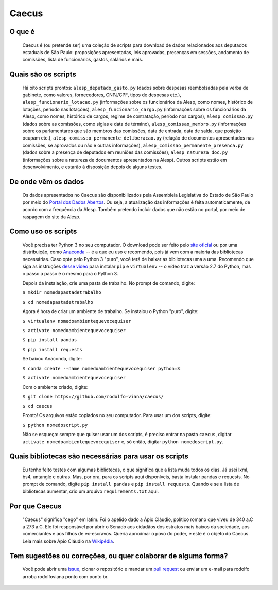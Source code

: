 Caecus
======

O que é
~~~~~~~

    Caecus é (ou pretende ser) uma coleção de scripts para download de dados relacionados aos deputados estaduais de São Paulo: proposições apresentadas, leis aprovadas, presenças em sessões, andamento de comissões, lista de funcionários, gastos, salários e mais.

Quais são os scripts
~~~~~~~~~~~~~~~~~~~~

    Há oito scripts prontos: ``alesp_deputado_gasto.py`` (dados sobre despesas reembolsadas pela verba de gabinete, como valores, fornecedores, CNPJ/CPF, tipos de despesas etc.), ``alesp_funcionario_lotacao.py`` (informações sobre os funcionários da Alesp, como nomes, histórico de lotações, período nas lotações), ``alesp_funcionario_cargo.py`` (informações sobre os funcionários da Alesp, como nomes, histórico de cargos, regime de contratação, período nos cargos), ``alesp_comissao.py`` (dados sobre as comissões, como siglas e data de término), ``alesp_comissao_membro.py`` (informações sobre os parlamentares que são membros das comissões, data de entrada, data de saída, que posição ocupam etc.), ``alesp_comissao_permanente_deliberacao.py`` (relação de documentos apresentados nas comissões, se aprovados ou não e outras informações), ``alesp_comissao_permanente_presenca.py`` (dados sobre a presença de deputados em reuniões das comissões), ``alesp_natureza_doc.py`` (informações sobre a natureza de documentos apresentados na Alesp). Outros scripts estão em desenvolvimento, e estarão à disposição depois de alguns testes.

De onde vêm os dados
~~~~~~~~~~~~~~~~~~~~

    Os dados apresentados no Caecus são disponibilizados pela Assembleia
    Legislativa do Estado de São Paulo por meio do `Portal dos Dados
    Abertos <https://www.al.sp.gov.br/dados-abertos/>`__. Ou seja, a
    atualização das informações é feita automaticamente, de acordo com a
    frequência da Alesp. Também pretendo incluir dados que não estão no
    portal, por meio de raspagem do site da Alesp.

Como uso os scripts
~~~~~~~~~~~~~~~~~~~

    Você precisa ter Python 3 no seu computador. O download pode ser
    feito pelo `site oficial <https://www.python.org/downloads/>`__ ou
    por uma distribuição, como
    `Anaconda <https://www.anaconda.com/download/>`__ -- é a que eu uso
    e recomendo, pois já vem com a maioria das bibliotecas necessárias.
    Caso opte pelo Python 3 "puro", você terá de baixar as bibliotecas
    uma a uma. Recomendo que siga as instruções `desse
    vídeo <https://www.youtube.com/watch?v=AnIDjAilIzM>`__ para instalar
    ``pip`` e ``virtualenv`` -- o vídeo traz a versão 2.7 do Python, mas
    o passo a passo é o mesmo para o Python 3.

    Depois da instalação, crie uma pasta de trabalho. No prompt de
    comando, digite:

    ``$ mkdir nomedapastadetrabalho``
    
    ``$ cd nomedapastadetrabalho``

    Agora é hora de criar um ambiente de trabalho. Se instalou o Python
    "puro", digite:

    ``$ virtualenv nomedoambientequevocequiser``
    
    ``$ activate nomedoambientequevocequiser``
    
    ``$ pip install pandas``
    
    ``$ pip install requests``

    Se baixou Anaconda, digite:

    ``$ conda create --name nomedoambientequevocequiser python=3``
    
    ``$ activate nomedoambientequevocequiser``

    Com o ambiente criado, digite:

    ``$ git clone https://github.com/rodolfo-viana/caecus/``
    
    ``$ cd caecus``

    Pronto! Os arquivos estão copiados no seu computador. Para usar um
    dos scripts, digite:

    ``$ python nomedoscript.py``

    Não se esqueça: sempre que quiser usar um dos scripts, é preciso
    entrar na pasta ``caecus``, digitar
    ``activate nomedoambientequevocequiser`` e, só então, digitar
    ``python nomedoscript.py``.

Quais bibliotecas são necessárias para usar os scripts
~~~~~~~~~~~~~~~~~~~~~~~~~~~~~~~~~~~~~~~~~~~~~~~~~~~~~~

    Eu tenho feito testes com algumas bibliotecas, o que significa que a
    lista muda todos os dias. Já usei lxml, bs4, untangle e outras. Mas,
    por ora, para os scripts aqui disponíveis, basta instalar pandas e
    requests. No prompt de comando, digite ``pip install pandas`` e
    ``pip install requests``. Quando e se a lista de bibliotecas
    aumentar, crio um arquivo ``requirements.txt`` aqui.

Por que Caecus
~~~~~~~~~~~~~~

    "Caecus" significa "cego" em latim. Foi o apelido dado a Ápio
    Cláudio, político romano que viveu de 340 a.C a 273 a.C. Ele foi
    responsável por abrir o Senado aos cidadãos dos estratos mais baixos
    da sociedade, aos comerciantes e aos filhos de ex-escravos. Queria
    aproximar o povo do poder, e este é o objeto do Caecus. Leia mais
    sobre Ápio Cláudio na
    `Wikipédia <https://pt.wikipedia.org/wiki/%C3%81pio_Cl%C3%A1udio_Cego>`__.

Tem sugestões ou correções, ou quer colaborar de alguma forma?
~~~~~~~~~~~~~~~~~~~~~~~~~~~~~~~~~~~~~~~~~~~~~~~~~~~~~~~~~~~~~~

    Você pode abrir uma
    `issue <https://github.com/rodolfo-viana/caecus/issues>`__, clonar o
    repositório e mandar um `pull
    request <https://github.com/rodolfo-viana/caecus/pulls>`__ ou enviar
    um e-mail para rodolfo arroba rodolfoviana ponto com ponto br.


